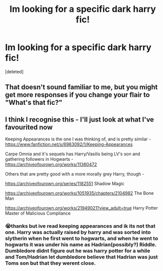 #+TITLE: Im looking for a specific dark harry fic!

* Im looking for a specific dark harry fic!
:PROPERTIES:
:Score: 1
:DateUnix: 1587778075.0
:DateShort: 2020-Apr-25
:FlairText: What's That Fic?
:END:
[deleted]


** That doesn't sound familiar to me, but you might get more responses if you change your flair to "What's that fic?"
:PROPERTIES:
:Author: JennaSayquah
:Score: 2
:DateUnix: 1587786495.0
:DateShort: 2020-Apr-25
:END:


** I think I recognise this - I'll just look at what I've favourited now

Keeping Appearances is the one I was thinking of, and is pretty similar - [[https://www.fanfiction.net/s/6963092/1/Keeping-Appearances]]

Carpe Omnia and it's sequels has Harry/Vasilis being LV's son and gathering followers in Hogwarts - [[https://archiveofourown.org/works/11360472]]

Others that are pretty good with a more morally grey Harry, though -

[[https://archiveofourown.org/series/1182551]] Shadow Magic

[[https://archiveofourown.org/works/1051935/chapters/2104982]] The Bone Man

[[https://archiveofourown.org/works/21949021?view_adult=true]] Harry Potter Master of Malicious Compliance
:PROPERTIES:
:Author: Aa11yah
:Score: 1
:DateUnix: 1587807420.0
:DateShort: 2020-Apr-25
:END:

*** 😭thanks but ive read keeping appearances and ik its not that one. Harry was actually raised by harry and was sorted into slytherin when he first went to hogwarts, and when he went to hogwarts it was under his name as Hadrian(possibly?) Riddle. Dumbledore didnt figure out he was harry potter for a while and Tom/Hadrian let dumbledore believe that Hadrian was just Toms son but that they werent close.
:PROPERTIES:
:Author: redsly4
:Score: 1
:DateUnix: 1587832335.0
:DateShort: 2020-Apr-25
:END:
